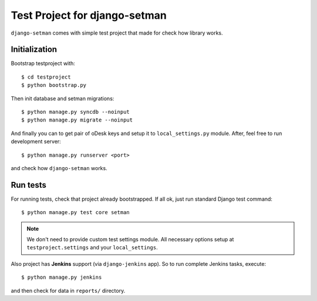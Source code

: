 ==============================
Test Project for django-setman
==============================

``django-setman`` comes with simple test project that made for check how
library works.

Initialization
==============

Bootstrap testproject with::

    $ cd testproject
    $ python bootstrap.py

Then init database and setman migrations::

    $ python manage.py syncdb --noinput
    $ python manage.py migrate --noinput

And finally you can to get pair of oDesk keys and setup it to
``local_settings.py`` module. After, feel free to run development server::

    $ python manage.py runserver <port>

and check how ``django-setman`` works.

Run tests
=========

For running tests, check that project already bootstrapped. If all ok, just
run standard Django test command::

    $ python manage.py test core setman

.. note:: We don't need to provide custom test settings module. All necessary
   options setup at ``testproject.settings`` and your ``local_settings``.

Also project has **Jenkins** support (via ``django-jenkins`` app). So to run
complete Jenkins tasks, execute::

    $ python manage.py jenkins

and then check for data in ``reports/`` directory.
